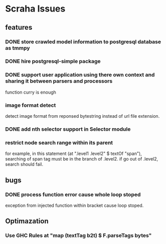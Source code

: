 * Scraha Issues
** features
*** DONE store crawled model information to postgresql database as tmmpy
*** DONE hire postgresql-simple package   
*** DONE support user application using there own context and sharing it between parsers and processors
    function curry is enough
*** image format detect
    detect image format from reponsed bytestring instead of url file extension.
*** DONE add nth selector support in Selector module
*** restrict node search range within its parent
    for example, in this statement (at ".level1 .level2" $ textOf "span"), searching of span tag must
be in the branch of .level2. if go out of .level2, search should fail.

** bugs
*** DONE process function error cause whole loop stoped
 exception from injected function within bracket cause loop stoped.
** Optimazation
*** Use GHC Rules at "map (textTag b2t) $ F.parseTags bytes"
